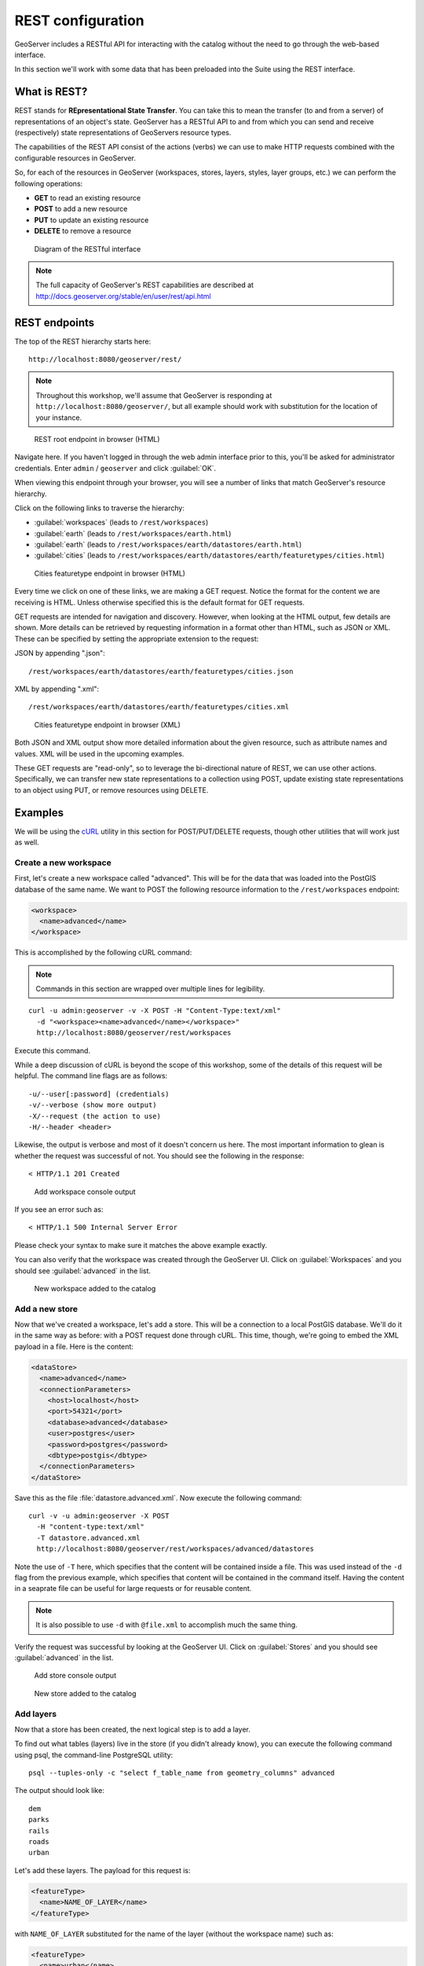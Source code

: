 .. _gsadv.catalog.rest:

REST configuration
==================

GeoServer includes a RESTful API for interacting with the catalog without the need to go through the web-based interface.

In this section we'll work with some data that has been preloaded into the Suite using the REST interface.

What is REST?
-------------

REST stands for **REpresentational State Transfer**. You can take this to mean the transfer (to and from a server) of representations of an object's state. GeoServer has a RESTful API to and from which you can send and receive (respectively) state representations of GeoServers resource types.

The capabilities of the REST API consist of the actions (verbs) we can use to make HTTP requests combined with the configurable resources in GeoServer.

So, for each of the resources in GeoServer (workspaces, stores, layers, styles, layer groups, etc.) we can perform the following operations:

* **GET** to read an existing resource
* **POST** to add a new resource
* **PUT** to update an existing resource
* **DELETE** to remove a resource

.. figure:: img/rest_theory.png

   Diagram of the RESTful interface

.. note:: The full capacity of GeoServer's REST capabilities are described at http://docs.geoserver.org/stable/en/user/rest/api.html


REST endpoints
--------------

The top of the REST hierarchy starts here::

  http://localhost:8080/geoserver/rest/

.. note:: Throughout this workshop, we'll assume that GeoServer is responding at ``http://localhost:8080/geoserver/``, but all example should work with substitution for the location of your instance.

.. figure:: img/rest_roothtml.png

   REST root endpoint in browser (HTML)

Navigate here. If you haven't logged in through the web admin interface prior to this, you'll be asked for administrator credentials. Enter ``admin`` / ``geoserver`` and click :guilabel:`OK`.

When viewing this endpoint through your browser, you will see a number of links that match GeoServer's resource hierarchy.

Click on the following links to traverse the hierarchy:

* :guilabel:`workspaces` (leads to ``/rest/workspaces``)
* :guilabel:`earth` (leads to ``/rest/workspaces/earth.html``)
* :guilabel:`earth` (leads to ``/rest/workspaces/earth/datastores/earth.html``)
* :guilabel:`cities` (leads to ``/rest/workspaces/earth/datastores/earth/featuretypes/cities.html``)

.. figure:: img/rest_ftypehtml.png

   Cities featuretype endpoint in browser (HTML)

Every time we click on one of these links, we are making a GET request. Notice the format for the content we are receiving is HTML. Unless otherwise specified this is the default format for GET requests.

GET requests are intended for navigation and discovery. However, when looking at the HTML output, few details are shown. More details can be retrieved by requesting information in a format other than HTML, such as JSON or XML. These can be specified by setting the appropriate extension to the request:

JSON by appending ".json"::

    /rest/workspaces/earth/datastores/earth/featuretypes/cities.json

XML by appending ".xml"::

    /rest/workspaces/earth/datastores/earth/featuretypes/cities.xml

.. figure:: img/rest_ftypexml.png

   Cities featuretype endpoint in browser (XML)

Both JSON and XML output show more detailed information about the given resource, such as attribute names and values. XML will be used in the upcoming examples.

These GET requests are "read-only", so to leverage the bi-directional nature of REST, we can use other actions. Specifically, we can transfer new state representations to a collection using POST, update existing state representations to an object using PUT, or remove resources using DELETE.

Examples
--------

We will be using the `cURL <http://curl.haxx.se>`_ utility in this section for POST/PUT/DELETE requests, though other utilities that will work just as well.

Create a new workspace
~~~~~~~~~~~~~~~~~~~~~~

First, let's create a new workspace called "advanced". This will be for the data that was loaded into the PostGIS database of the same name. We want to POST the following resource information to the ``/rest/workspaces`` endpoint:

.. code-block:: xml

   <workspace>
     <name>advanced</name>
   </workspace>

This is accomplished by the following cURL command:

.. note:: Commands in this section are wrapped over multiple lines for legibility.

::

  curl -u admin:geoserver -v -X POST -H "Content-Type:text/xml"
    -d "<workspace><name>advanced</name></workspace>"
    http://localhost:8080/geoserver/rest/workspaces

Execute this command.

While a deep discussion of cURL is beyond the scope of this workshop, some of the details of this request will be helpful. The command line flags are as follows::

  -u/--user[:password] (credentials)
  -v/--verbose (show more output)
  -X/--request (the action to use)
  -H/--header <header>

Likewise, the output is verbose and most of it doesn't concern us here. The most important information to glean is whether the request was successful of not. You should see the following in the response::

  < HTTP/1.1 201 Created

.. figure:: img/rest_addworkspace.png

   Add workspace console output

If you see an error such as::

  < HTTP/1.1 500 Internal Server Error

Please check your syntax to make sure it matches the above example exactly.

You can also verify that the workspace was created through the GeoServer UI. Click on :guilabel:`Workspaces` and you should see :guilabel:`advanced` in the list.

.. figure:: img/rest_addworkspaceui.png

   New workspace added to the catalog

Add a new store
~~~~~~~~~~~~~~~

Now that we've created a workspace, let's add a store. This will be a connection to a local PostGIS database. We'll do it in the same way as before: with a POST request done through cURL. This time, though, we're going to embed the XML payload in a file. Here is the content:

.. code-block:: xml

   <dataStore>
     <name>advanced</name>
     <connectionParameters>
       <host>localhost</host>
       <port>54321</port>
       <database>advanced</database>
       <user>postgres</user>
       <password>postgres</password>
       <dbtype>postgis</dbtype>
     </connectionParameters>
   </dataStore>

Save this as the file :file:`datastore.advanced.xml`. Now execute the following command::

  curl -v -u admin:geoserver -X POST 
    -H "content-type:text/xml" 
    -T datastore.advanced.xml 
    http://localhost:8080/geoserver/rest/workspaces/advanced/datastores

Note the use of ``-T`` here, which specifies that the content will be contained inside a file. This was used instead of the ``-d`` flag from the previous example, which specifies that content will be contained in the command itself. Having the content in a seaprate file can be useful for large requests or for reusable content.

.. note:: It is also possible to use ``-d`` with ``@file.xml`` to accomplish much the same thing.

Verify the request was successful by looking at the GeoServer UI.  Click on :guilabel:`Stores` and you should see :guilabel:`advanced` in the list.

.. figure:: img/rest_addstore.png

   Add store console output

.. figure:: img/rest_addstoreui.png

   New store added to the catalog

Add layers
~~~~~~~~~~

Now that a store has been created, the next logical step is to add a layer.

To find out what tables (layers) live in the store (if you didn't already know), you can execute the following command using psql, the command-line PostgreSQL utility::

  psql --tuples-only -c "select f_table_name from geometry_columns" advanced

The output should look like::

  dem
  parks
  rails
  roads
  urban

.. todo:: The dem layer isn't used, but may be at a later date.

Let's add these layers. The payload for this request is:

.. code-block:: xml

   <featureType>
     <name>NAME_OF_LAYER</name>
   </featureType>

with ``NAME_OF_LAYER`` substituted for the name of the layer (without the workspace name) such as:

.. code-block:: xml

   <featureType>
     <name>urban</name>
   </featureType>

So one of the cURL requests would look like::

  curl -v -u admin:geoserver -X POST -H "Content-type: text/xml"
    -d "<featureType><name>urban</name></featureType>" 
    http://localhost:8080/geoserver/rest/workspaces/advanced/datastores/advanced/featuretypes

Repeat this process for each layer name. Again, look for the ``201`` in the response.

Now, for verification purposes, not only can we view the catalog information about the layer, we should now be able to preview the layer itself. You can use the Layer Preview for this, or the WMS Reflector for simplicity::

  http://localhost:8080/geoserver/wms/reflect?layers=advanced:urban

.. note:: For more information on the WMS reflector, please see the `GeoServer documentation <http://docs.geoserver.org/stable/en/user/tutorials/wmsreflector.html>`_.

.. figure:: img/rest_addlayerpreview.png

   Previewing the newly published layer

Upload styles
~~~~~~~~~~~~~

The layers have been published, but they are all being served using GeoServer's default styles. The next step is load styles to be used for for each layer.

.. note:: We will load styles in this step, but not yet associate them with any layers. This will be accomplished in a later step.

The directory that contains the styles we want to load is :file:`styles/advanced`. The command for uploading a style with filename of :file:`stylefile.sld` is::

  curl -v -u admin:geoserver -X POST -H "Content-type: application/vnd.ogc.sld+xml"
    -d @stylefile.sld http://localhost:8080/geoserver/rest/styles

We could repeat this for each style (just like we did when we loaded the layers), but the big advantage to the REST interface lies in its ability to script operations, so let's do that now. Here is a bash script for use on OS X or any UNIX-style system.

::

  for f in *sld; do

  curl -v -u admin:geoserver -X POST -H "Content-Type:application/vnd.ogc.sld+xml"
    -d @$f
    http://localhost:8080/geoserver/rest/styles;

  echo "All good? ..."; read;

  done

.. todo:: Include this script in the workshop materials

.. todo:: Include a batch example too

.. note:: The ``echo`` and ``read`` commands are just there to pause and poll our response status.

Save this script and execute it. Verify that the script worked as promised by navigating either to the appropriate REST endpoint:

.. figure:: img/rest_addstyles.png

   Styles endpoint in the browser

or the UI:

.. figure:: img/rest_addstylesui.png

   New styles added to the catalog

Add layers to a layer group
~~~~~~~~~~~~~~~~~~~~~~~~~~~

Now let's put our layers together in a layer group. More accurately, we want to alter (think PUT instead of POST) an existing layer group called "earth". The payload is:

.. code-block:: xml

   <layerGroup>
     <name>earth</name>
     <layers>
       <!-- existing -->
       <layer>shadedrelief</layer>
       <layer>ocean</layer>
       <layer>countries</layer>
       <layer>coastline</layer>
       <layer>rivers</layer>
       <layer>cities</layer>
       <!-- new -->
       <layer>urban</layer>
       <layer>parks</layer>
       <layer>rails</layer>
       <layer>roads</layer>
     </layers>
     <styles>
       <!-- existing -->
       <style>Raster</style>
       <style>Ocean</style>
       <style>Countries</style>
       <style>Coastline</style>
       <style>Rivers</style>
       <style>Cities</style>
       <!-- new -->
       <style>Urban</style>
       <style>Parks</style>
       <style>Rails</style>
       <style>Roads</style>
     </styles>
   </layerGroup>

Save this as the file :file:`layergroup.earth.xml`. Now execute the following command::

  curl -v -u admin:geoserver -X PUT -H "Content-type: text/xml"
    -d @layergroup.earth.xml
    http://localhost:8080/geoserver/rest/layergroups/earth

.. todo:: Is this supposed to be a layer group with 11 layers, or is this supposed to be replacing one set of layers for another? There are issues with this as it is written right now.

Deleting a resource
~~~~~~~~~~~~~~~~~~~

We've created new resources and updated existing resources, so now let's DELETE a resource. Let's create a nonsensical workspace object::

  curl -v -u admin:geoserver -X POST -H "content-type:text/xml"
    -d "<workspace><name>WhoompThereItIs</name></workspace>"
    http://localhost:8080/geoserver/rest/workspaces

We can delete it with a DELETE action directly to the resource's endpoint::

  curl -v -u admin:geoserver -X DELETE
    http://localhost:8080/geoserver/rest/workspaces/WhoompThereItIs.xml

Beware, though, that there was **no confirmation dialog** in this process. The resource was immediately deleted.

.. figure:: img/rest_delete.png

   Resource deleted
